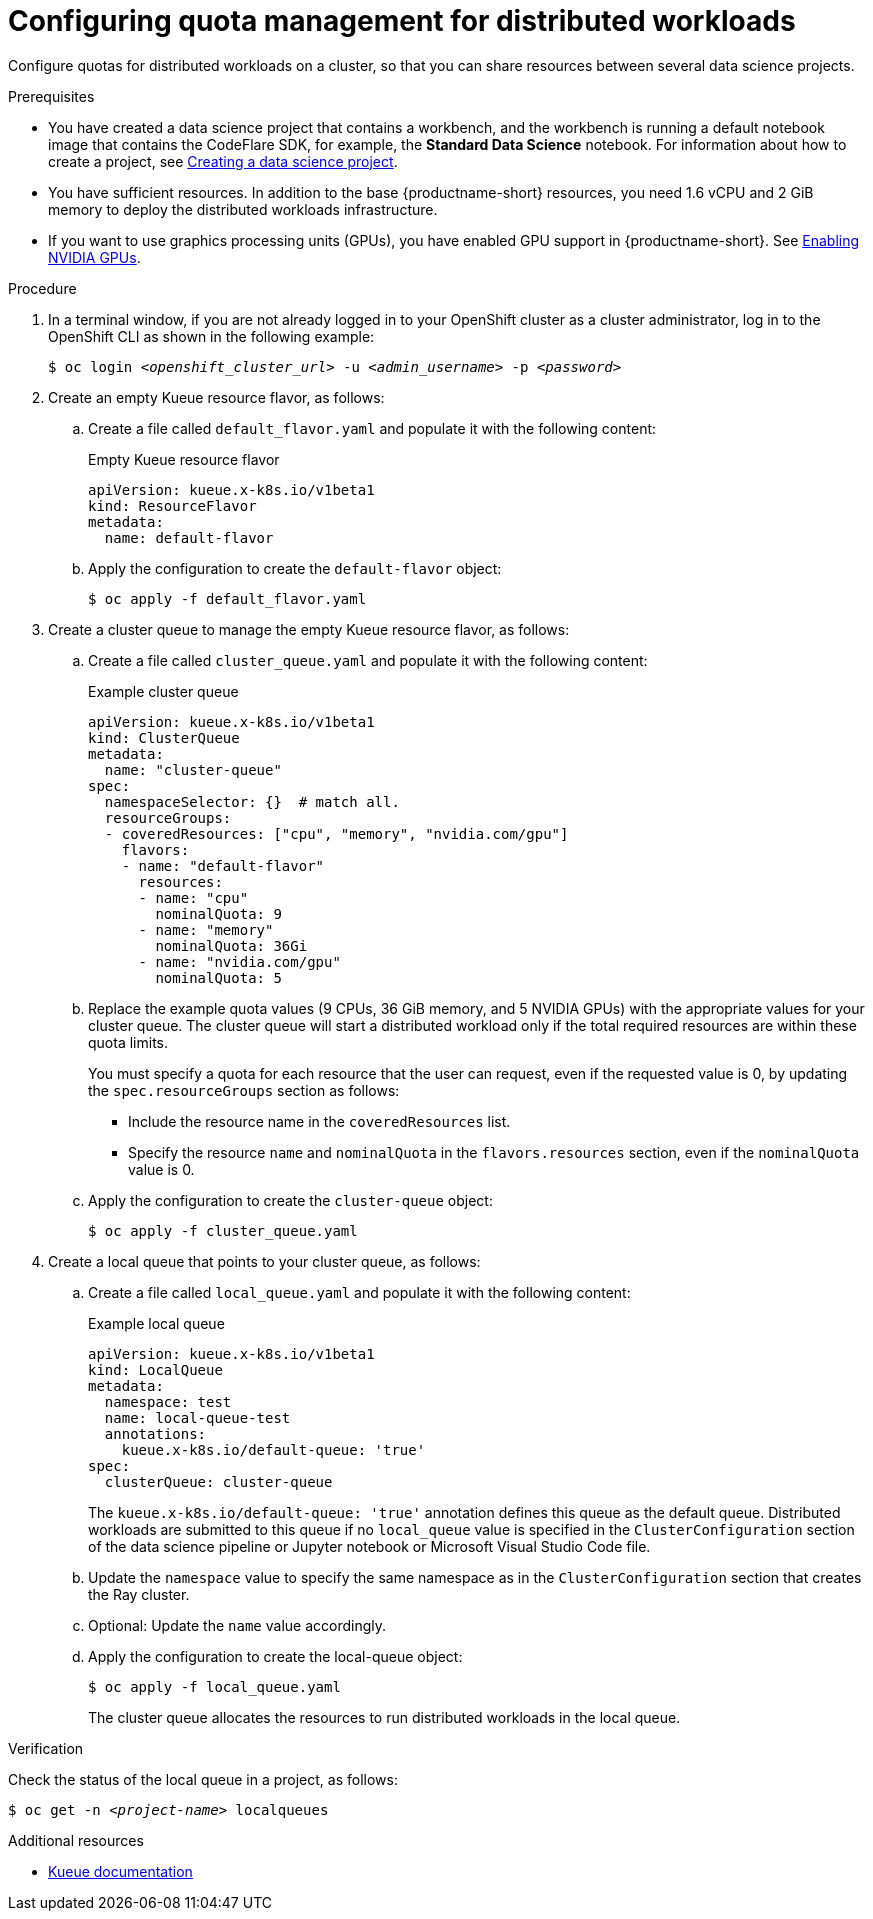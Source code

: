 :_module-type: PROCEDURE

[id="configuring-quota-management-for-distributed-workloads_{context}"]
= Configuring quota management for distributed workloads

[role='_abstract']
Configure quotas for distributed workloads on a cluster, so that you can share resources between several data science projects.

.Prerequisites
ifdef::upstream,self-managed[]
* You have logged in to {openshift-platform} with the `cluster-admin` role.
endif::[]
ifdef::cloud-service[]
* You have logged in to OpenShift with the `cluster-admin` role.
endif::[]

ifdef::self-managed[]
* You have downloaded and installed the OpenShift command-line interface (CLI). See link:https://docs.openshift.com/container-platform/{ocp-latest-version}/cli_reference/openshift_cli/getting-started-cli.html#installing-openshift-cli[Installing the OpenShift CLI].
endif::[]
ifdef::cloud-service[]
* You have downloaded and installed the OpenShift command-line interface (CLI). See link:https://docs.openshift.com/dedicated/cli_reference/openshift_cli/getting-started-cli.html#installing-openshift-cli[Installing the OpenShift CLI] (Red Hat OpenShift Dedicated) or link:https://docs.openshift.com/rosa/cli_reference/openshift_cli/getting-started-cli.html#installing-openshift-cli[Installing the OpenShift CLI] (Red Hat OpenShift Service on AWS).
endif::[]


ifdef::upstream[]
* You have installed the required distributed workloads components as described in link:{odhdocshome}/installing-open-data-hub/#installing-distributed-workload-components_installv2[Installing the distributed workloads components].
endif::[]

ifdef::self-managed[]

ifndef::disconnected[]
* You have installed the required distributed workloads components as described in link:{rhoaidocshome}{default-format-url}/installing_and_uninstalling_{url-productname-short}/installing-and-deploying-openshift-ai_install#installing-distributed-workload-components_component-install[Installing the distributed workloads components].
endif::[]

ifdef::disconnected[]
* You have installed the required distributed workloads components as described in link:{rhoaidocshome}{default-format-url}/installing_and_uninstalling_{url-productname-short}_in_a_disconnected_environment/installing-and-deploying-openshift-ai_install#installing-distributed-workload-components_component-install[Installing the distributed workloads components].
endif::[]

endif::[]

ifdef::cloud-service[]
* You have installed the required distributed workloads components as described in link:{rhoaidocshome}{default-format-url}/installing_and_uninstalling_{url-productname-short}/installing-and-deploying-openshift-ai_install#installing-distributed-workload-components_component-install[Installing the distributed workloads components].
endif::[]


ifndef::upstream[]
* You have created a data science project that contains a workbench, and the workbench is running a default notebook image that contains the CodeFlare SDK, for example, the *Standard Data Science* notebook. For information about how to create a project, see link:{rhoaidocshome}{default-format-url}/working_on_data_science_projects/using-data-science-projects_projects#creating-a-data-science-project_projects[Creating a data science project]. 
endif::[]
ifdef::upstream[]
* You have created a data science project that contains a workbench, and the workbench is running a default notebook image that contains the CodeFlare SDK, for example, the *Standard Data Science* notebook. For information about how to create a project, see link:{odhdocshome}/working-on-data-science-projects/#creating-a-data-science-project_projects[Creating a data science project]. 
endif::[]

* You have sufficient resources. In addition to the base {productname-short} resources, you need 1.6 vCPU and 2 GiB memory to deploy the distributed workloads infrastructure.

ifndef::upstream[]
ifdef::self-managed[]
* The resources are physically available in the cluster.
+
[NOTE]
====
In {productname-short} {vernum}, {org-name} supports only a single cluster queue per cluster (that is, homogenous clusters), and only empty resource flavors.
For more information about Kueue resources, see link:{rhoaidocshome}{default-format-url}/managing_openshift_ai/managing_distributed_workloads#overview-of-kueue-resources_managing-rhoai[Overview of Kueue resources].
====
endif::[]
ifdef::cloud-service[]
* The resources are physically available in the cluster.
+
[NOTE]
====
In {productname-short}, {org-name} supports only a single cluster queue per cluster (that is, homogenous clusters), and only empty resource flavors.
For more information about Kueue resources, see link:{rhoaidocshome}{default-format-url}/managing_openshift_ai/managing_distributed_workloads#overview-of-kueue-resources_managing-rhoai[Overview of Kueue resources].
====
endif::[]
endif::[]

ifdef::upstream[]
* The resources are physically available in the cluster.
+
[NOTE]
====
For more information about Kueue resources, see link:{odhdocshome}/managing-odh/#overview-of-kueue-resources_managing-odh[Overview of Kueue resources].
====
endif::[]

ifndef::upstream[]
* If you want to use graphics processing units (GPUs), you have enabled GPU support in {productname-short}.
See link:{rhoaidocshome}{default-format-url}/managing_openshift_ai/enabling_accelerators#enabling-nvidia-gpus_managing-rhoai[Enabling NVIDIA GPUs].
+
ifdef::self-managed[]
[NOTE]
====
In {productname-short} {vernum}, {org-name} supports only NVIDIA GPU accelerators for distributed workloads.
====
endif::[]
ifdef::cloud-service[]
[NOTE]
====
In {productname-short}, {org-name} supports only NVIDIA GPU accelerators for distributed workloads.
====
endif::[]
endif::[]
ifdef::upstream[]
* If you want to use graphics processing units (GPUs), you have enabled GPU support.
This process includes installing the Node Feature Discovery Operator and the NVIDIA GPU Operator.
For more information, see https://docs.nvidia.com/datacenter/cloud-native/openshift/latest/index.html[NVIDIA GPU Operator on {org-name} OpenShift Container Platform^] in the NVIDIA documentation.
endif::[]


.Procedure

. In a terminal window, if you are not already logged in to your OpenShift cluster as a cluster administrator, log in to the OpenShift CLI as shown in the following example:
+
[source,subs="+quotes"]
----
$ oc login __<openshift_cluster_url>__ -u __<admin_username>__ -p __<password>__
----

. Create an empty Kueue resource flavor, as follows:
.. Create a file called `default_flavor.yaml` and populate it with the following content:
+
.Empty Kueue resource flavor
[source,bash]
----
apiVersion: kueue.x-k8s.io/v1beta1
kind: ResourceFlavor
metadata:
  name: default-flavor
----
.. Apply the configuration to create the `default-flavor` object:
+
[source,bash]
----
$ oc apply -f default_flavor.yaml
----

. Create a cluster queue to manage the empty Kueue resource flavor, as follows:
.. Create a file called `cluster_queue.yaml` and populate it with the following content:
+
.Example cluster queue
[source,bash]
----
apiVersion: kueue.x-k8s.io/v1beta1
kind: ClusterQueue
metadata:
  name: "cluster-queue"
spec:
  namespaceSelector: {}  # match all.
  resourceGroups:
  - coveredResources: ["cpu", "memory", "nvidia.com/gpu"]
    flavors:
    - name: "default-flavor"
      resources:
      - name: "cpu"
        nominalQuota: 9
      - name: "memory"
        nominalQuota: 36Gi
      - name: "nvidia.com/gpu"
        nominalQuota: 5
----
+
.. Replace the example quota values (9 CPUs, 36 GiB memory, and 5 NVIDIA GPUs) with the appropriate values for your cluster queue.
The cluster queue will start a distributed workload only if the total required resources are within these quota limits.
+
You must specify a quota for each resource that the user can request, even if the requested value is 0, by updating the `spec.resourceGroups` section as follows:

* Include the resource name in the `coveredResources` list.
* Specify the resource `name` and `nominalQuota` in the `flavors.resources` section, even if the `nominalQuota` value is 0.

.. Apply the configuration to create the `cluster-queue` object:
+
[source,bash]
----
$ oc apply -f cluster_queue.yaml
----

. Create a local queue that points to your cluster queue, as follows:
.. Create a file called `local_queue.yaml` and populate it with the following content:
+
.Example local queue
[source,bash]
----
apiVersion: kueue.x-k8s.io/v1beta1
kind: LocalQueue
metadata:
  namespace: test
  name: local-queue-test
  annotations:
    kueue.x-k8s.io/default-queue: 'true'
spec:
  clusterQueue: cluster-queue
----
The `kueue.x-k8s.io/default-queue: 'true'` annotation defines this queue as the default queue.
Distributed workloads are submitted to this queue if no `local_queue` value is specified in the `ClusterConfiguration` section of the data science pipeline or Jupyter notebook or Microsoft Visual Studio Code file.
.. Update the `namespace` value to specify the same namespace as in the `ClusterConfiguration` section that creates the Ray cluster.
.. Optional: Update the `name` value accordingly.
.. Apply the configuration to create the local-queue object:
+
[source,bash]
----
$ oc apply -f local_queue.yaml
----
+
The cluster queue allocates the resources to run distributed workloads in the local queue.


.Verification
Check the status of the local queue in a project, as follows:

[source,subs="+quotes"]
----
$ oc get -n __<project-name>__ localqueues
----


[role='_additional-resources']
.Additional resources
* link:https://kueue.sigs.k8s.io/docs/concepts/[Kueue documentation]
